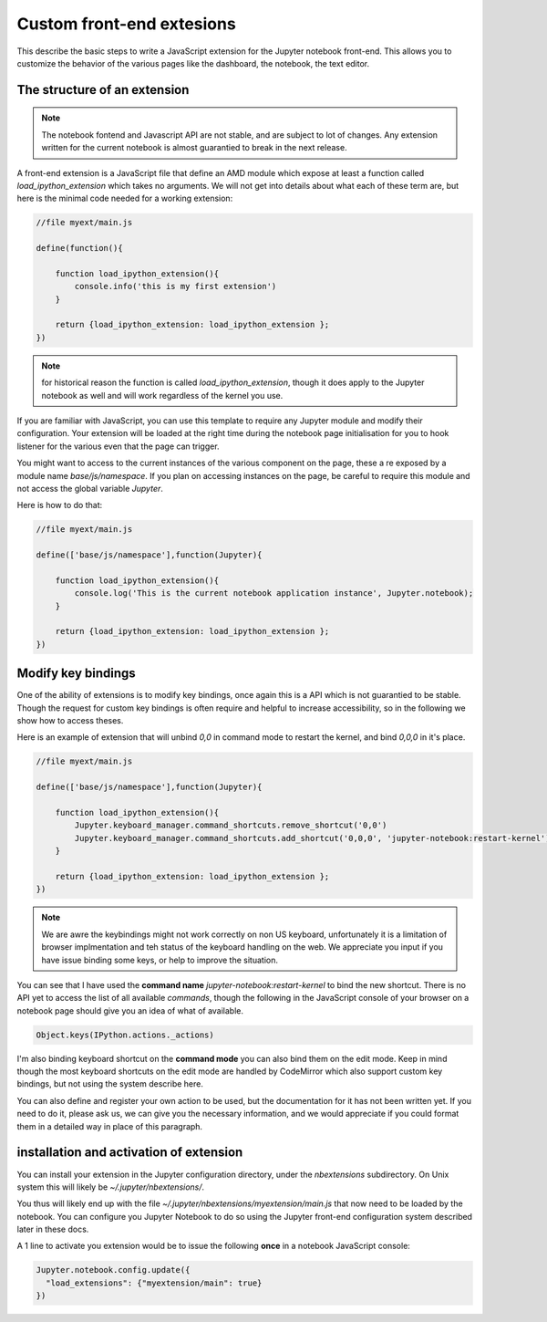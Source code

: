 Custom front-end extesions
==========================

This describe the basic steps to write a JavaScript extension for the Jupyter
notebook front-end. This allows you to customize the behavior of the various
pages like the dashboard, the notebook, the text editor. 

The structure of an extension
-----------------------------

.. note::

    The notebook fontend and Javascript API are not stable, and are subject to
    lot of changes. Any extension written for the current notebook is almost
    guarantied to break in the next release.

A front-end extension is a JavaScript file that define an AMD module which
expose at least a function called `load_ipython_extension` which takes no
arguments. We will not get into details about what each of these term are, 
but here is the minimal code needed for a working extension:

.. code:: javascript

    //file myext/main.js

    define(function(){

        function load_ipython_extension(){
            console.info('this is my first extension')
        }

        return {load_ipython_extension: load_ipython_extension };
    })

.. note::
    
    for historical reason the function is called `load_ipython_extension`,
    though it does apply to the Jupyter notebook as well and will work
    regardless of the kernel you use. 

If you are familiar with JavaScript, you can use this template to require any
Jupyter module and modify their configuration.  Your extension will be loaded
at the right time during the notebook page initialisation for you to hook
listener for the various even that the page can trigger. 

You might want to access to the current instances of the various component on
the page, these a re exposed by a module name `base/js/namespace`.  If you plan
on accessing instances on the page, be careful to require this module and not
access the global variable `Jupyter`.

Here is how to do that:


.. code:: javascript

    //file myext/main.js

    define(['base/js/namespace'],function(Jupyter){

        function load_ipython_extension(){
            console.log('This is the current notebook application instance', Jupyter.notebook);
        }

        return {load_ipython_extension: load_ipython_extension };
    })



Modify key bindings
-------------------

One of the ability of extensions is to modify key bindings, once again this is
a API which is not guarantied to be stable. Though the request for custom key
bindings is often require and helpful to increase accessibility, so in the
following we show how to access theses.

Here is an example of extension that will unbind `0,0` in command mode to
restart the kernel, and bind `0,0,0` in it's place.

.. code:: javascript

    //file myext/main.js

    define(['base/js/namespace'],function(Jupyter){

        function load_ipython_extension(){
            Jupyter.keyboard_manager.command_shortcuts.remove_shortcut('0,0')
            Jupyter.keyboard_manager.command_shortcuts.add_shortcut('0,0,0', 'jupyter-notebook:restart-kernel')
        }

        return {load_ipython_extension: load_ipython_extension };
    })

.. note::
    
    We are awre the keybindings might not work correctly on non US keyboard,
    unfortunately it is a limitation of browser implmentation and teh status of
    the keyboard handling on the web. We appreciate you input if you have issue
    binding some keys, or help to improve the situation. 

You can see that I have used the **command name**
`jupyter-notebook:restart-kernel` to bind the new shortcut. There is no API yet
to access the list of all available *commands*, though the following in the
JavaScript console of your browser on a notebook page should give you an idea
of what of available. 



.. code:: javascript

    Object.keys(IPython.actions._actions)

I'm also binding keyboard shortcut on the **command mode** you can also bind
them on the edit mode. Keep in mind though the most keyboard shortcuts on the
edit mode are handled by CodeMirror which also support custom key bindings, but
not using the system describe here. 

You can also define and register your own action to be used, but the
documentation for it has not been written yet. If you need to do it, 
please ask us, we can give you the necessary information, and we would appreciate
if you could format them in a detailed way in place of this paragraph.



installation and activation of extension
----------------------------------------

You can install your extension in the Jupyter configuration directory, under
the `nbextensions` subdirectory. On Unix system this will likely be
`~/.jupyter/nbextensions/`. 

You thus will likely end up with the file
`~/.jupyter/nbextensions/myextension/main.js` that now need to be loaded by the
notebook. You can configure you Jupyter Notebook to do so using the Jupyter
front-end configuration system described later in these docs. 

A 1 line to activate you extension would be to issue the following **once** in
a notebook JavaScript console:

.. code:: javascript

    Jupyter.notebook.config.update({
      "load_extensions": {"myextension/main": true}
    }) 

